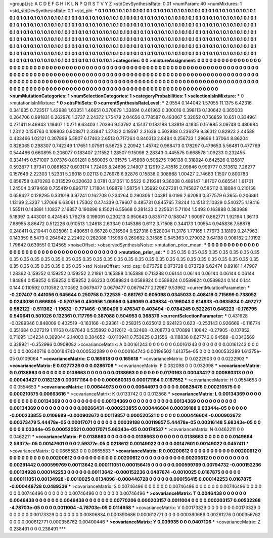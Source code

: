 >groupList:
A C D E F G H I K L
N P Q R S T V Y Z 
>stdDevSynthesisRate:
0.01 
>numParam:
40
>numMixtures:
1
>std_stdDevSynthesisRate:
0.1
>std_phi:
***
0.1 0.1 0.1 0.1 0.1 0.1 0.1 0.1 0.1 0.1
0.1 0.1 0.1 0.1 0.1 0.1 0.1 0.1 0.1 0.1
0.1 0.1 0.1 0.1 0.1 0.1 0.1 0.1 0.1 0.1
0.1 0.1 0.1 0.1 0.1 0.1 0.1 0.1 0.1 0.1
0.1 0.1 0.1 0.1 0.1 0.1 0.1 0.1 0.1 0.1
0.1 0.1 0.1 0.1 0.1 0.1 0.1 0.1 0.1 0.1
0.1 0.1 0.1 0.1 0.1 0.1 0.1 0.1 0.1 0.1
0.1 0.1 0.1 0.1 0.1 0.1 0.1 0.1 0.1 0.1
0.1 0.1 0.1 0.1 0.1 0.1 0.1 0.1 0.1 0.1
0.1 0.1 0.1 0.1 0.1 0.1 0.1 0.1 0.1 0.1
0.1 0.1 0.1 0.1 0.1 0.1 0.1 0.1 0.1 0.1
0.1 0.1 0.1 0.1 0.1 0.1 0.1 0.1 0.1 0.1
0.1 0.1 0.1 0.1 0.1 0.1 0.1 0.1 0.1 0.1
0.1 0.1 0.1 0.1 0.1 0.1 0.1 0.1 0.1 0.1
0.1 0.1 0.1 0.1 0.1 0.1 0.1 0.1 0.1 0.1
0.1 0.1 0.1 0.1 0.1 0.1 0.1 0.1 0.1 0.1
0.1 0.1 0.1 0.1 0.1 0.1 0.1 0.1 0.1 0.1
0.1 0.1 0.1 0.1 0.1 0.1 0.1 0.1 0.1 0.1
0.1 0.1 0.1 0.1 0.1 0.1 0.1 0.1 0.1 0.1
0.1 0.1 0.1 0.1 0.1 0.1 0.1 0.1 0.1 0.1
0.1 0.1 0.1 0.1 0.1 0.1 0.1 0.1 0.1 0.1
0.1 0.1 0.1 0.1 0.1 0.1 0.1 0.1 0.1 0.1
0.1 0.1 0.1 0.1 0.1 0.1 0.1 0.1 0.1 0.1
0.1 0.1 0.1 0.1 0.1 0.1 0.1 0.1 0.1 0.1
0.1 0.1 0.1 0.1 0.1 0.1 0.1 0.1 0.1 0.1
0.1 0.1 0.1 0.1 
>categories:
0 0
>mixtureAssignment:
0 0 0 0 0 0 0 0 0 0 0 0 0 0 0 0 0 0 0 0 0 0 0 0 0 0 0 0 0 0 0 0 0 0 0 0 0 0 0 0 0 0 0 0 0 0 0 0 0 0
0 0 0 0 0 0 0 0 0 0 0 0 0 0 0 0 0 0 0 0 0 0 0 0 0 0 0 0 0 0 0 0 0 0 0 0 0 0 0 0 0 0 0 0 0 0 0 0 0 0
0 0 0 0 0 0 0 0 0 0 0 0 0 0 0 0 0 0 0 0 0 0 0 0 0 0 0 0 0 0 0 0 0 0 0 0 0 0 0 0 0 0 0 0 0 0 0 0 0 0
0 0 0 0 0 0 0 0 0 0 0 0 0 0 0 0 0 0 0 0 0 0 0 0 0 0 0 0 0 0 0 0 0 0 0 0 0 0 0 0 0 0 0 0 0 0 0 0 0 0
0 0 0 0 0 0 0 0 0 0 0 0 0 0 0 0 0 0 0 0 0 0 0 0 0 0 0 0 0 0 0 0 0 0 0 0 0 0 0 0 0 0 0 0 0 0 0 0 0 0
0 0 0 0 
>numMutationCategories:
1
>numSelectionCategories:
1
>categoryProbabilities:
1 
>selectionIsInMixture:
***
0 
>mutationIsInMixture:
***
0 
>obsPhiSets:
0
>currentSynthesisRateLevel:
***
2.0554 0.144042 1.57055 11.1375 6.42316 0.341635 0.723517 1.42988 1.63351 1.46651
0.370679 1.33894 0.461963 0.300016 0.398113 0.130642 0.365003 0.264706 0.991831 0.262976
1.3737 2.24372 1.75479 2.04656 0.778587 0.493067 5.32052 0.756859 10.651 0.334961
0.271411 9.46943 1.19407 1.0271 8.63403 1.70396 9.53792 4.15137 0.183188 1.33819
4.1835 0.151885 3.09748 0.480984 1.23112 0.154763 0.108803 0.908871 2.33847 1.27822
0.19597 2.31629 0.502988 0.236379 8.36312 0.82923 2.44538 0.433466 1.02121 0.307899
5.5807 6.17463 2.6513 0.717264 0.840313 2.8494 0.256733 1.29696 1.37064 8.86204
0.828065 0.298307 0.742249 1.17651 1.07561 6.56725 2.20942 1.45742 0.968473 0.178297
0.479653 5.56481 0.477769 0.544466 0.660895 0.206077 0.183407 2.11552 1.28507 9.15098
2.28343 0.445575 0.668578 1.09233 0.232455 0.334145 0.571007 3.07376 0.891281 0.560035
0.161575 1.45898 0.506275 7.96138 0.318924 0.642526 0.135817 0.592877 1.97341 0.0861637
0.603174 1.72406 8.24896 2.14807 3.12919 2.43516 2.09846 0.999777 0.313612 7.26277
0.157646 2.22303 1.52331 5.26018 9.02113 0.276976 6.92876 0.15838 0.308868 1.00427
2.74683 1.1507 0.800783 0.858758 0.870283 0.313529 0.320632 3.0781 0.31351 10.5522
0.219281 9.36038 0.489147 1.81707 0.665541 1.61701 1.24504 0.979468 0.755419 0.896717
1.71804 1.69879 1.58754 1.35992 0.627281 0.745827 0.585112 0.18084 0.210158 0.658427
0.128295 0.331019 3.97241 0.162708 0.234264 0.290306 1.04381 6.0196 2.62083 0.377579
6.3655 0.206861 1.13169 2.3237 1.37069 6.63061 1.75302 0.474339 0.79607 0.485731
0.845765 7.8244 10.1513 2.10329 0.540375 1.19416 1.55511 0.143891 1.10837 2.16857
0.190896 8.15021 6.55668 0.281433 0.225631 5.71104 1.5493 0.163888 0.383988 5.18397
0.443001 0.424545 1.79278 0.198091 0.230213 0.950643 0.835717 0.158047 1.60097 0.862771
1.92194 1.36113 7.88955 8.86472 0.512226 0.910513 1.24618 2.63349 0.145386 0.6112
3.71508 0.344173 1.00554 0.945836 7.58878 0.248411 0.210441 0.835061 0.480651 0.66728
0.316504 0.527316 0.528004 11.3176 1.77165 1.77973 3.18109 0.247963 0.143359 8.5473
0.264942 2.22402 0.282088 1.15998 0.260682 3.31685 0.645363 0.279032 9.64198 0.908182
2.10192 1.79642 0.639551 0.124565 
>noiseOffset:
>observedSynthesisNoise:
>mutation_prior_mean:
***
0 0 0 0 0 0 0 0 0 0
0 0 0 0 0 0 0 0 0 0
0 0 0 0 0 0 0 0 0 0
0 0 0 0 0 0 0 0 0 0
>mutation_prior_sd:
***
0.35 0.35 0.35 0.35 0.35 0.35 0.35 0.35 0.35 0.35
0.35 0.35 0.35 0.35 0.35 0.35 0.35 0.35 0.35 0.35
0.35 0.35 0.35 0.35 0.35 0.35 0.35 0.35 0.35 0.35
0.35 0.35 0.35 0.35 0.35 0.35 0.35 0.35 0.35 0.35
>std_NoiseOffset:
>std_csp:
0.073728 0.073728 0.073728 6.62474 0.89161 1.47907 1.28392 0.159252 0.159252 0.159252
2.21861 0.165888 0.165888 0.713288 0.06144 0.06144 0.06144 0.06144 0.06144 1.84884
0.159252 0.159252 0.159252 2.66233 0.0589824 0.0589824 0.0589824 0.0589824 0.0589824 0.144
0.144 0.144 0.110592 0.110592 0.110592 0.0679477 0.0679477 0.0679477 2.12987 9.53962
>currentMutationParameter:
***
-0.207407 0.441056 0.645644 0.250758 0.722535 -0.661767 0.605098 0.0345033 0.408419 0.715699
0.738052 0.0243036 0.666805 -0.570756 0.450956 1.05956 0.549069 0.409834 -0.196043 0.614633
-0.0635834 0.497277 0.582122 -0.511362 -1.19632 -0.771466 -0.160406 0.476347 0.403494 -0.0784245
0.522261 0.646223 -0.176795 0.540641 0.501026 0.132361 0.717795 0.387088 0.504953 0.368376
>currentSelectionParameter:
***
0.431628 -0.0289346 0.848009 0.402519 -0.163166 -0.29361 -0.258315 0.635012 0.624123 0.623
-0.253143 0.926669 -0.116774 0.351684 0.327219 1.11163 0.497643 0.535892 0.312612 -0.32468
-0.208773 0.170899 1.10842 -0.27905 -0.107852 0.71695 1.34234 0.309044 2.14003 0.384652
-0.0110941 0.753625 0.31556 -0.118836 0.627742 0.64589 -0.0343569 0.328921 -0.352996 0.0908082
>covarianceMatrix:
A
0.00161243	0	0	0	0	0	
0	0.00161243	0	0	0	0	
0	0	0.00161243	0	0	0	
0	0	0	0.00340716	0.000164743	0.000532289	
0	0	0	0.000164743	0.00196502	1.61375e-05	
0	0	0	0.000532289	1.61375e-05	0.0109064	
***
>covarianceMatrix:
C
0.165618	0	
0	0.165618	
***
>covarianceMatrix:
D
0.0222903	0	
0	0.0222903	
***
>covarianceMatrix:
E
0.0277326	0	
0	0.0286708	
***
>covarianceMatrix:
F
0.032098	0	
0	0.032098	
***
>covarianceMatrix:
G
0.0138663	0	0	0	0	0	
0	0.0138663	0	0	0	0	
0	0	0.0138663	0	0	0	
0	0	0	0.0170163	0.00043427	0.000680313	
0	0	0	0.00043427	0.0182128	0.000171164	
0	0	0	0.000680313	0.000171164	0.0187552	
***
>covarianceMatrix:
H
0.0554653	0	
0	0.0554653	
***
>covarianceMatrix:
I
0.00644973	0	0	0	
0	0.00644973	0	0	
0	0	0.00828476	0.000210575	
0	0	0.000210575	0.00663616	
***
>covarianceMatrix:
K
0.0133742	0	
0	0.013568	
***
>covarianceMatrix:
L
0.00134369	0	0	0	0	0	0	0	0	0	
0	0.00134369	0	0	0	0	0	0	0	0	
0	0	0.00134369	0	0	0	0	0	0	0	
0	0	0	0.00134369	0	0	0	0	0	0	
0	0	0	0	0.00134369	0	0	0	0	0	
0	0	0	0	0	0.00266431	-0.000233855	0.000446604	0.00039188	9.03344e-05	
0	0	0	0	0	-0.000233855	0.0106689	-0.000902672	0.00119857	0.000520521	
0	0	0	0	0	0.000446604	-0.000902672	0.00373479	5.44478e-05	0.00017071	
0	0	0	0	0	0.00039188	0.00119857	5.44478e-05	0.00316148	5.68343e-05	
0	0	0	0	0	9.03344e-05	0.000520521	0.00017071	5.68343e-05	0.00174537	
***
>covarianceMatrix:
N
0.0462211	0	
0	0.0462211	
***
>covarianceMatrix:
P
0.0138663	0	0	0	0	0	
0	0.0138663	0	0	0	0	
0	0	0.0138663	0	0	0	
0	0	0	0.0149664	2.59377e-05	0.00147601	
0	0	0	2.59377e-05	0.0218612	0.00149022	
0	0	0	0.00147601	0.00149022	0.0457411	
***
>covarianceMatrix:
Q
0.0665583	0	
0	0.0665583	
***
>covarianceMatrix:
R
0.00200612	0	0	0	0	0	0	0	0	0	
0	0.00200612	0	0	0	0	0	0	0	0	
0	0	0.00200612	0	0	0	0	0	0	0	
0	0	0	0.00200612	0	0	0	0	0	0	
0	0	0	0	0.00200612	0	0	0	0	0	
0	0	0	0	0	0.00291442	0.000599769	0.00113642	0.000111051	0.000156415	
0	0	0	0	0	0.000599769	0.00794732	-0.000152236	0.00134928	0.000142253	
0	0	0	0	0	0.00113642	-0.000152236	0.0487674	-0.0010025	0.0167875	
0	0	0	0	0	0.000111051	0.00134928	-0.0010025	0.0134896	-0.000446728	
0	0	0	0	0	0.000156415	0.000142253	0.0167875	-0.000446728	0.0489336	
***
>covarianceMatrix:
S
0.00746496	0	0	0	0	0	
0	0.00746496	0	0	0	0	
0	0	0.00746496	0	0	0	
0	0	0	0.00746496	0	0	
0	0	0	0	0.00746496	0	
0	0	0	0	0	0.00746496	
***
>covarianceMatrix:
T
0.0046438	0	0	0	0	0	
0	0.0046438	0	0	0	0	
0	0	0.0046438	0	0	0	
0	0	0	0.00770206	0.000203157	0.0011004	
0	0	0	0.000203157	0.00532268	-4.78703e-05	
0	0	0	0.0011004	-4.78703e-05	0.0114658	
***
>covarianceMatrix:
V
0.00173329	0	0	0	0	0	
0	0.00173329	0	0	0	0	
0	0	0.00173329	0	0	0	
0	0	0	0.00806834	0.000390686	0.000612771	
0	0	0	0.000390686	0.00261276	0.000356762	
0	0	0	0.000612771	0.000356762	0.00400446	
***
>covarianceMatrix:
Y
0.039935	0	
0	0.0407106	
***
>covarianceMatrix:
Z
0.238491	0	
0	0.238491	
***
